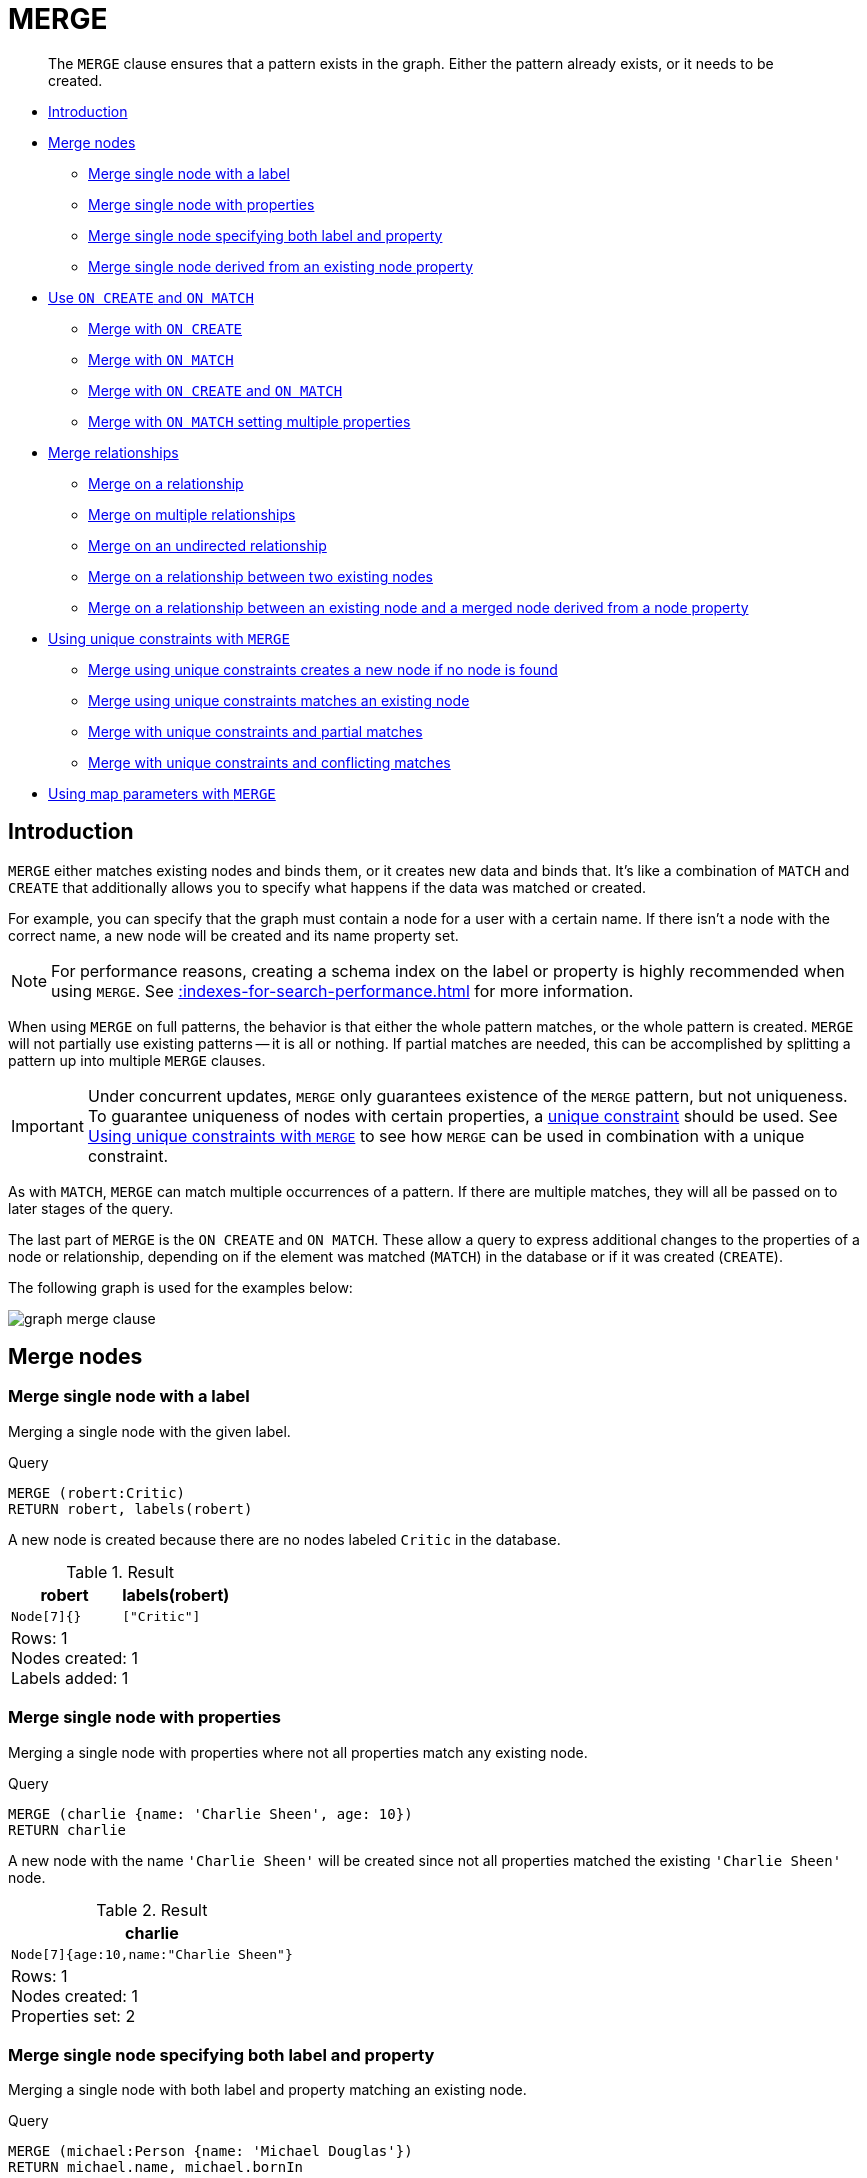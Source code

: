 :description: The `MERGE` clause ensures that a pattern exists in the graph.

[[query-merge]]
= MERGE

[abstract]
--
The `MERGE` clause ensures that a pattern exists in the graph.
Either the pattern already exists, or it needs to be created.
--

* xref::clauses/merge.adoc#query-merge-introduction[Introduction]
* xref::clauses/merge.adoc#query-merge-node-derived[Merge nodes]
** xref::clauses/merge.adoc#merge-merge-single-node-with-a-label[Merge single node with a label]
** xref::clauses/merge.adoc#merge-merge-single-node-with-properties[Merge single node with properties]
** xref::clauses/merge.adoc#merge-merge-single-node-specifying-both-label-and-property[Merge single node specifying both label and property]
** xref::clauses/merge.adoc#merge-merge-single-node-derived-from-an-existing-node-property[Merge single node derived from an existing node property]
* xref::clauses/merge.adoc#query-merge-on-create-on-match[Use `ON CREATE` and `ON MATCH`]
** xref::clauses/merge.adoc#merge-merge-with-on-create[Merge with `ON CREATE`]
** xref::clauses/merge.adoc#merge-merge-with-on-match[Merge with `ON MATCH`]
** xref::clauses/merge.adoc#merge-merge-with-on-create-and-on-match[Merge with `ON CREATE` and `ON MATCH`]
** xref::clauses/merge.adoc#merge-merge-with-on-match-setting-multiple-properties[Merge with `ON MATCH` setting multiple properties]
* xref::clauses/merge.adoc#query-merge-relationships[Merge relationships]
** xref::clauses/merge.adoc#merge-merge-on-a-relationship[Merge on a relationship]
** xref::clauses/merge.adoc#merge-merge-on-multiple-relationships[Merge on multiple relationships]
** xref::clauses/merge.adoc#merge-merge-on-an-undirected-relationship[Merge on an undirected relationship]
** xref::clauses/merge.adoc#merge-merge-on-a-relationship-between-two-existing-nodes[Merge on a relationship between two existing nodes]
** xref::clauses/merge.adoc#merge-merge-on-a-relationship-between-an-existing-node-and-a-merged-node-derived-from-a-node-property[Merge on a relationship between an existing node and a merged node derived from a node property]
* xref::clauses/merge.adoc#query-merge-using-unique-constraints[Using unique constraints with `MERGE`]
** xref::clauses/merge.adoc#merge-merge-using-unique-constraints-creates-a-new-node-if-no-node-is-found[Merge using unique constraints creates a new node if no node is found]
** xref::clauses/merge.adoc#merge-merge-using-unique-constraints-matches-an-existing-node[Merge using unique constraints matches an existing node]
** xref::clauses/merge.adoc#merge-merge-with-unique-constraints-and-partial-matches[Merge with unique constraints and partial matches]
** xref::clauses/merge.adoc#merge-merge-with-unique-constraints-and-conflicting-matches[Merge with unique constraints and conflicting matches]
* xref::clauses/merge.adoc#merge-using-map-parameters-with-merge[Using map parameters with `MERGE`]

[[query-merge-introduction]]
== Introduction

`MERGE` either matches existing nodes and binds them, or it creates new data and binds that.
It's like a combination of `MATCH` and `CREATE` that additionally allows you to specify what happens if the data was matched or created.

For example, you can specify that the graph must contain a node for a user with a certain name.
If there isn't a node with the correct name, a new node will be created and its name property set.

[NOTE]
====
For performance reasons, creating a schema index on the label or property is highly recommended when using `MERGE`.
See xref::indexes-for-search-performance.adoc[] for more information.
====

When using `MERGE` on full patterns, the behavior is that either the whole pattern matches, or the whole pattern is created.
`MERGE` will not partially use existing patterns -- it is all or nothing.
If partial matches are needed, this can be accomplished by splitting a pattern up into multiple `MERGE` clauses.

[IMPORTANT]
====
Under concurrent updates, `MERGE` only guarantees existence of the `MERGE` pattern, but not uniqueness.
To guarantee uniqueness of nodes with certain properties, a xref::constraints/index.adoc[unique constraint] should be used.
See xref::clauses/merge.adoc#query-merge-using-unique-constraints[Using unique constraints with `MERGE`] to see how `MERGE` can be used in combination with a unique constraint.
====

As with `MATCH`, `MERGE` can match multiple occurrences of a pattern.
If there are multiple matches, they will all be passed on to later stages of the query.

The last part of `MERGE` is the `ON CREATE` and `ON MATCH`.
These allow a query to express additional changes to the properties of a node or relationship, depending on if the element was matched (`MATCH`) in the database or if it was created (`CREATE`).

The following graph is used for the examples below:

image:graph_merge_clause.svg[]

////
CREATE CONSTRAINT FOR (person:Person) REQUIRE person.name IS UNIQUE;
CREATE CONSTRAINT FOR (movie:Movie) REQUIRE movie.title IS UNIQUE;
CREATE
  (charlie:Person {name: 'Charlie Sheen', bornIn: 'New York', chauffeurName: 'John Brown'}),
  (martin:Person  {name: 'Martin Sheen', bornIn: 'Ohio', chauffeurName: 'Bob Brown'}),
  (michael:Person {name: 'Michael Douglas', bornIn: 'New Jersey', chauffeurName: 'John Brown'}),
  (oliver:Person  {name: 'Oliver Stone', bornIn: 'New York', chauffeurName: 'Bill White'}),
  (rob:Person     {name: 'Rob Reiner', bornIn: 'New York', chauffeurName: 'Ted Green'}),
  (wallStreet:Movie           {title: 'Wall Street'}),
  (theAmericanPresident:Movie {title: 'The American President'}),
  (charlie)-[:ACTED_IN]->(wallStreet),
  (martin)-[:ACTED_IN]->(wallStreet),
  (michael)-[:ACTED_IN]->(wallStreet),
  (martin)-[:ACTED_IN]->(theAmericanPresident),
  (michael)-[:ACTED_IN]->(theAmericanPresident),
  (oliver)-[:ACTED_IN]->(wallStreet),
  (rob)-[:ACTED_IN]->(theAmericanPresident),
  (charlie)-[:FATHER]->(martin)
////


[[query-merge-node-derived]]
== Merge nodes

[[merge-merge-single-node-with-a-label]]
=== Merge single node with a label

Merging a single node with the given label.

.Query
[source, cypher, indent=0]
----
MERGE (robert:Critic)
RETURN robert, labels(robert)
----

A new node is created because there are no nodes labeled `Critic` in the database.

.Result
[role="queryresult",options="header,footer",cols="2*<m"]
|===
| +robert+ | +labels(robert)+
| +Node[7]{}+ | +["Critic"]+
2+d|Rows: 1 +
Nodes created: 1 +
Labels added: 1
|===


[[merge-merge-single-node-with-properties]]
=== Merge single node with properties

Merging a single node with properties where not all properties match any existing node.

.Query
[source, cypher, indent=0]
----
MERGE (charlie {name: 'Charlie Sheen', age: 10})
RETURN charlie
----

A new node with the name `'Charlie Sheen'` will be created since not all properties matched the existing `'Charlie Sheen'` node.

.Result
[role="queryresult",options="header,footer",cols="1*<m"]
|===
| +charlie+
| +Node[7]{age:10,name:"Charlie Sheen"}+
1+d|Rows: 1 +
Nodes created: 1 +
Properties set: 2
|===


[[merge-merge-single-node-specifying-both-label-and-property]]
=== Merge single node specifying both label and property

Merging a single node with both label and property matching an existing node.

.Query
[source, cypher, indent=0]
----
MERGE (michael:Person {name: 'Michael Douglas'})
RETURN michael.name, michael.bornIn
----

`'Michael Douglas'` will be matched and the `name` and  `bornIn` properties returned.

.Result
[role="queryresult",options="header,footer",cols="2*<m"]
|===
| +michael.name+ | +michael.bornIn+
| +"Michael Douglas"+ | +"New Jersey"+
2+d|Rows: 1
|===

As mentioned previously, `MERGE` queries can greatly benefit from schema indexes.
In this example, the following would significantly improve the performance of the `MERGE` clause:

.Query
[source, cypher, role="noheader"]
----
CREATE INDEX PersonIndex FOR (n:Person) ON (n.name)
----


[[merge-merge-single-node-derived-from-an-existing-node-property]]
=== Merge single node derived from an existing node property

For some property `p` in each bound node in a set of nodes, a single new node is created for each unique value for `p`.

.Query
[source, cypher, indent=0]
----
MATCH (person:Person)
MERGE (city:City {name: person.bornIn})
RETURN person.name, person.bornIn, city
----

Three nodes labeled `City` are created, each of which contains a `name` property with the value of `'New York'`, `'Ohio'`, and `'New Jersey'`, respectively.
Note that even though the `MATCH` clause results in three bound nodes having the value `'New York'` for the `bornIn` property, only a single `'New York'` node (i.e. a `City` node with a name of `'New York'`) is created.
As the `'New York'` node is not matched for the first bound node, it is created.
However, the newly-created `'New York'` node is matched and bound for the second and third bound nodes.

.Result
[role="queryresult",options="header,footer",cols="3*<m"]
|===
| +person.name+ | +person.bornIn+ | +city+
| +"Charlie Sheen"+ | +"New York"+ | +Node[7]{name:"New York"}+
| +"Martin Sheen"+ | +"Ohio"+ | +Node[8]{name:"Ohio"}+
| +"Michael Douglas"+ | +"New Jersey"+ | +Node[9]{name:"New Jersey"}+
| +"Oliver Stone"+ | +"New York"+ | +Node[7]{name:"New York"}+
| +"Rob Reiner"+ | +"New York"+ | +Node[7]{name:"New York"}+
3+d|Rows: 5 +
Nodes created: 3 +
Properties set: 3 +
Labels added: 3
|===


[[query-merge-on-create-on-match]]
== Use `ON CREATE` and `ON MATCH`

[[merge-merge-with-on-create]]
=== Merge with `ON CREATE`

Merge a node and set properties if the node needs to be created.

.Query
[source, cypher, indent=0]
----
MERGE (keanu:Person {name: 'Keanu Reeves'})
ON CREATE
  SET keanu.created = timestamp()
RETURN keanu.name, keanu.created
----

The query creates the `'keanu'` node and sets a timestamp on creation time.

.Result
[role="queryresult",options="header,footer",cols="2*<m"]
|===
| +keanu.name+ | +keanu.created+
| +"Keanu Reeves"+ | +1655200898563+
2+d|Rows: 1 +
Nodes created: 1 +
Properties set: 2 +
Labels added: 1
|===


[[merge-merge-with-on-match]]
=== Merge with `ON MATCH`

Merging nodes and setting properties on found nodes.

.Query
[source, cypher, indent=0]
----
MERGE (person:Person)
ON MATCH
  SET person.found = true
RETURN person.name, person.found
----

The query finds all the `Person` nodes, sets a property on them, and returns them.

.Result
[role="queryresult",options="header,footer",cols="2*<m"]
|===
| +person.name+ | +person.found+
| +"Charlie Sheen"+ | +true+
| +"Martin Sheen"+ | +true+
| +"Michael Douglas"+ | +true+
| +"Oliver Stone"+ | +true+
| +"Rob Reiner"+ | +true+
2+d|Rows: 5 +
Properties set: 5
|===


[[merge-merge-with-on-create-and-on-match]]
=== Merge with `ON CREATE` and `ON MATCH`

.Query
[source, cypher, indent=0]
----
MERGE (keanu:Person {name: 'Keanu Reeves'})
ON CREATE
  SET keanu.created = timestamp()
ON MATCH
  SET keanu.lastSeen = timestamp()
RETURN keanu.name, keanu.created, keanu.lastSeen
----

The query creates the `'keanu'` node, and sets a timestamp on creation time.
If `'keanu'` had already existed, a different property would have been set.

.Result
[role="queryresult",options="header,footer",cols="3*<m"]
|===
| +keanu.name+ | +keanu.created+ | +keanu.lastSeen+
| +"Keanu Reeves"+ | +1655200902354+ | +<null>+
3+d|Rows: 1 +
Nodes created: 1 +
Properties set: 2 +
Labels added: 1
|===


[[merge-merge-with-on-match-setting-multiple-properties]]
=== Merge with `ON MATCH` setting multiple properties

If multiple properties should be set, simply separate them with commas.

.Query
[source, cypher, indent=0]
----
MERGE (person:Person)
ON MATCH
  SET
    person.found = true,
    person.lastAccessed = timestamp()
RETURN person.name, person.found, person.lastAccessed
----

.Result
[role="queryresult",options="header,footer",cols="3*<m"]
|===
| +person.name+ | +person.found+ | +person.lastAccessed+
| +"Charlie Sheen"+ | +true+ | +1655200903558+
| +"Martin Sheen"+ | +true+ | +1655200903558+
| +"Michael Douglas"+ | +true+ | +1655200903558+
| +"Oliver Stone"+ | +true+ | +1655200903558+
| +"Rob Reiner"+ | +true+ | +1655200903558+
3+d|Rows: 5 +
Properties set: 10
|===


[[query-merge-relationships]]
== Merge relationships

[[merge-merge-on-a-relationship]]
=== Merge on a relationship

`MERGE` can be used to match or create a relationship.

.Query
[source, cypher, indent=0]
----
MATCH
  (charlie:Person {name: 'Charlie Sheen'}),
  (wallStreet:Movie {title: 'Wall Street'})
MERGE (charlie)-[r:ACTED_IN]->(wallStreet)
RETURN charlie.name, type(r), wallStreet.title
----

`'Charlie Sheen'` had already been marked as acting in `'Wall Street'`, so the existing relationship is found and returned.
Note that in order to match or create a relationship when using `MERGE`, at least one bound node must be specified, which is done via the `MATCH` clause in the above example.

.Result
[role="queryresult",options="header,footer",cols="3*<m"]
|===
| +charlie.name+ | +type(r)+ | +wallStreet.title+
| +"Charlie Sheen"+ | +"ACTED_IN"+ | +"Wall Street"+
3+d|Rows: 1
|===


[[merge-merge-on-multiple-relationships]]
=== Merge on multiple relationships

.Query
[source, cypher, indent=0]
----
MATCH
  (oliver:Person {name: 'Oliver Stone'}),
  (reiner:Person {name: 'Rob Reiner'})
MERGE (oliver)-[:DIRECTED]->(movie:Movie)<-[:ACTED_IN]-(reiner)
RETURN movie
----

In our example graph, `'Oliver Stone'` and `'Rob Reiner'` have never worked together.
When we try to `MERGE` a "movie between them, Neo4j will not use any of the existing movies already connected to either person.
Instead, a new `'movie'` node is created.

.Result
[role="queryresult",options="header,footer",cols="1*<m"]
|===
| +movie+
| +Node[7]{}+
1+d|Rows: 1 +
Nodes created: 1 +
Relationships created: 2 +
Labels added: 1
|===


[[merge-merge-on-an-undirected-relationship]]
=== Merge on an undirected relationship

`MERGE` can also be used with an undirected relationship.
When it needs to create a new one, it will pick a direction.

.Query
[source, cypher, indent=0]
----
MATCH
  (charlie:Person {name: 'Charlie Sheen'}),
  (oliver:Person {name: 'Oliver Stone'})
MERGE (charlie)-[r:KNOWS]-(oliver)
RETURN r
----

As `'Charlie Sheen'` and `'Oliver Stone'` do not know each other this `MERGE` query will create a `KNOWS` relationship between them.
The direction of the created relationship is arbitrary.

.Result
[role="queryresult",options="header,footer",cols="1*<m"]
|===
| +r+
| +:KNOWS[8]{}+
1+d|Rows: 1 +
Relationships created: 1
|===


[[merge-merge-on-a-relationship-between-two-existing-nodes]]
=== Merge on a relationship between two existing nodes

`MERGE` can be used in conjunction with preceding `MATCH` and `MERGE` clauses to create a relationship between two bound nodes `m` and `n`, where `m` is returned by `MATCH` and `n` is created or matched by the earlier `MERGE`.

.Query
[source, cypher, indent=0]
----
MATCH (person:Person)
MERGE (city:City {name: person.bornIn})
MERGE (person)-[r:BORN_IN]->(city)
RETURN person.name, person.bornIn, city
----

This builds on the example from xref::clauses/merge.adoc#merge-merge-single-node-derived-from-an-existing-node-property[Merge single node derived from an existing node property].
The second `MERGE` creates a `BORN_IN` relationship between each person and a city corresponding to the value of the person’s `bornIn` property.
`'Charlie Sheen'`, `'Rob Reiner'` and `'Oliver Stone'` all have a `BORN_IN` relationship to the _same_ `City` node (`'New York'`).

.Result
[role="queryresult",options="header,footer",cols="3*<m"]
|===
| +person.name+ | +person.bornIn+ | +city+
| +"Charlie Sheen"+ | +"New York"+ | +Node[7]{name:"New York"}+
| +"Martin Sheen"+ | +"Ohio"+ | +Node[8]{name:"Ohio"}+
| +"Michael Douglas"+ | +"New Jersey"+ | +Node[9]{name:"New Jersey"}+
| +"Oliver Stone"+ | +"New York"+ | +Node[7]{name:"New York"}+
| +"Rob Reiner"+ | +"New York"+ | +Node[7]{name:"New York"}+
3+d|Rows: 5 +
Nodes created: 3 +
Relationships created: 5 +
Properties set: 3 +
Labels added: 3
|===


[[merge-merge-on-a-relationship-between-an-existing-node-and-a-merged-node-derived-from-a-node-property]]
=== Merge on a relationship between an existing node and a merged node derived from a node property

`MERGE` can be used to simultaneously create both a new node `n` and a relationship between a bound node `m` and `n`.

.Query
[source, cypher, indent=0]
----
MATCH (person:Person)
MERGE (person)-[r:HAS_CHAUFFEUR]->(chauffeur:Chauffeur {name: person.chauffeurName})
RETURN person.name, person.chauffeurName, chauffeur
----

As `MERGE` found no matches -- in our example graph, there are no nodes labeled with `Chauffeur` and no `HAS_CHAUFFEUR` relationships -- `MERGE` creates five nodes labeled with `Chauffeur`, each of which contains a `name` property whose value corresponds to each matched `Person` node's `chauffeurName` property value.
`MERGE` also creates a `HAS_CHAUFFEUR` relationship between each `Person` node and the newly-created corresponding `Chauffeur` node.
As `'Charlie Sheen'` and `'Michael Douglas'` both have a chauffeur with the same name -- `'John Brown'` -- a new node is created in each case, resulting in _two_ `Chauffeur` nodes having a `name` of `'John Brown'`, correctly denoting the fact that even though the `name` property may be identical, these are two separate people.
This is in contrast to the example shown above in xref::clauses/merge.adoc#merge-merge-on-a-relationship-between-two-existing-nodes[Merge on a relationship between two existing nodes], where we used the first `MERGE` to bind the `City` nodes to prevent them from being recreated (and thus duplicated) in the second `MERGE`.

.Result
[role="queryresult",options="header,footer",cols="3*<m"]
|===
| +person.name+ | +person.chauffeurName+ | +chauffeur+
| +"Charlie Sheen"+ | +"John Brown"+ | +Node[7]{name:"John Brown"}+
| +"Martin Sheen"+ | +"Bob Brown"+ | +Node[8]{name:"Bob Brown"}+
| +"Michael Douglas"+ | +"John Brown"+ | +Node[9]{name:"John Brown"}+
| +"Oliver Stone"+ | +"Bill White"+ | +Node[10]{name:"Bill White"}+
| +"Rob Reiner"+ | +"Ted Green"+ | +Node[11]{name:"Ted Green"}+
3+d|Rows: 5 +
Nodes created: 5 +
Relationships created: 5 +
Properties set: 5 +
Labels added: 5
|===


[[query-merge-using-unique-constraints]]
== Using unique constraints with `MERGE`

Cypher prevents getting conflicting results from `MERGE` when using patterns that involve unique constraints.
In this case, there must be at most one node that matches that pattern.

For example, given two unique constraints on `:Person(id)` and `:Person(ssn)`, a query such as `MERGE (n:Person {id: 12, ssn: 437})` will fail, if there are two different nodes (one with `id` 12 and one with `ssn` 437) or if there is only one node with only one of the properties.
In other words, there must be exactly one node that matches the pattern, or no matching nodes.

Note that the following examples assume the existence of unique constraints that have been created using:

[source, cypher, indent=0]
----
CREATE CONSTRAINT FOR (n:Person) REQUIRE n.name IS UNIQUE;
CREATE CONSTRAINT FOR (n:Person) REQUIRE n.role IS UNIQUE;
----


[[merge-merge-using-unique-constraints-creates-a-new-node-if-no-node-is-found]]
=== Merge using unique constraints creates a new node if no node is found

Merge using unique constraints creates a new node if no node is found.

.Query
[source, cypher, indent=0]
----
MERGE (laurence:Person {name: 'Laurence Fishburne'})
RETURN laurence.name
----

The query creates the `'laurence'` node.
If `'laurence'` had already existed, `MERGE` would just match the existing node.

.Result
[role="queryresult",options="header,footer",cols="1*<m"]
|===
| +laurence.name+
| +"Laurence Fishburne"+
1+d|Rows: 1 +
Nodes created: 1 +
Properties set: 1 +
Labels added: 1
|===


[[merge-merge-using-unique-constraints-matches-an-existing-node]]
=== Merge using unique constraints matches an existing node

Merge using unique constraints matches an existing node.

.Query
[source, cypher, indent=0]
----
MERGE (oliver:Person {name: 'Oliver Stone'})
RETURN oliver.name, oliver.bornIn
----

The `'oliver'` node already exists, so `MERGE` just matches it.

.Result
[role="queryresult",options="header,footer",cols="2*<m"]
|===
| +oliver.name+ | +oliver.bornIn+
| +"Oliver Stone"+ | +"New York"+
2+d|Rows: 1
|===


[[merge-merge-with-unique-constraints-and-partial-matches]]
=== Merge with unique constraints and partial matches

Merge using unique constraints fails when finding partial matches.

.Query
[source, cypher, indent=0]
----
MERGE (michael:Person {name: 'Michael Douglas', role: 'Gordon Gekko'})
RETURN michael
----

While there is a matching unique `'michael'` node with the name `'Michael Douglas'`, there is no unique node with the role of `'Gordon Gekko'` and `MERGE` fails to match.

.Error message
[source]
----
Merge did not find a matching node michael and can not create a new node due to
conflicts with existing unique nodes
----

If we want to give Michael Douglas the role of Gordon Gekko, we can use the `SET` clause instead:

.Query
[source, cypher, indent=0]
----
MERGE (michael:Person {name: 'Michael Douglas'})
SET michael.role = 'Gordon Gekko'
----


[[merge-merge-with-unique-constraints-and-conflicting-matches]]
=== Merge with unique constraints and conflicting matches

Merge using unique constraints fails when finding conflicting matches.

.Query
[source, cypher, indent=0]
----
MERGE (oliver:Person {name: 'Oliver Stone', role: 'Gordon Gekko'})
RETURN oliver
----

While there is a matching unique `'oliver'` node with the name `'Oliver Stone'`, there is also another  unique node with the role of `'Gordon Gekko'` and `MERGE` fails to match.

.Error message
[source]
----
Merge did not find a matching node oliver and can not create a new node due to
conflicts with existing unique nodes
----


[[merge-using-map-parameters-with-merge]]
=== Using map parameters with `MERGE`

`MERGE` does not support map parameters the same way `CREATE` does.
To use map parameters with `MERGE`, it is necessary to explicitly use the expected properties, such as in the following example.
For more information on parameters, see xref::syntax/parameters.adoc[].

.Parameters
[source,javascript, indent=0]
----
{
  "param": {
    "name": "Keanu Reeves",
    "role": "Neo"
  }
}
----

.Query
[source, cypher, indent=0]
----
MERGE (person:Person {name: $param.name, role: $param.role})
RETURN person.name, person.role
----

.Result
[role="queryresult",options="header,footer",cols="2*<m"]
|===
| +person.name+ | +person.role+
| +"Keanu Reeves"+ | +"Neo"+
2+d|Rows: 1 +
Nodes created: 1 +
Properties set: 2 +
Labels added: 1
|===

